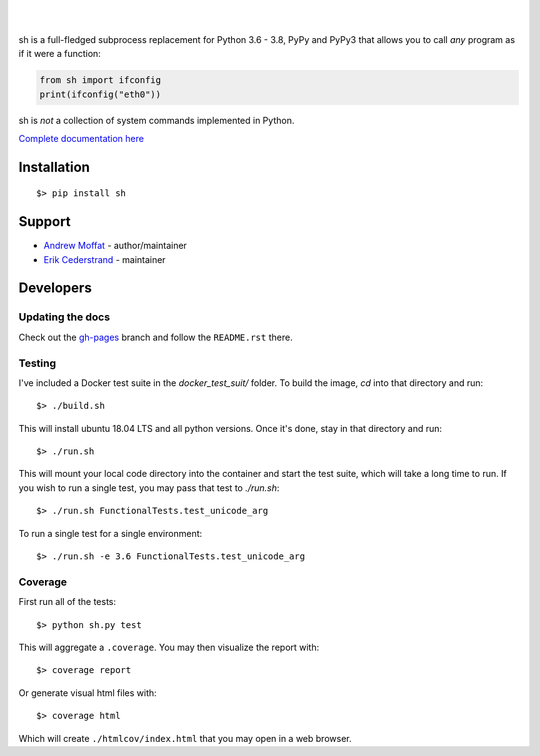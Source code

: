 .. image:: https://raw.githubusercontent.com/amoffat/sh/master/images/logo-230.png
    :target: https://amoffat.github.com/sh
    :alt: Logo

|

.. image:: https://img.shields.io/pypi/v/sh.svg?style=flat-square
    :target: https://pypi.python.org/pypi/sh
    :alt: Version
.. image:: https://img.shields.io/pypi/dm/sh.svg?style=flat-square
    :target: https://pypi.python.org/pypi/sh
    :alt: Downloads Status
.. image:: https://img.shields.io/pypi/pyversions/sh.svg?style=flat-square
    :target: https://pypi.python.org/pypi/sh
    :alt: Python Versions
.. image:: https://img.shields.io/travis/amoffat/sh/master.svg?style=flat-square
    :target: https://travis-ci.org/amoffat/sh
    :alt: Build Status
.. image:: https://img.shields.io/coveralls/amoffat/sh.svg?style=flat-square
    :target: https://coveralls.io/r/amoffat/sh?branch=master
    :alt: Coverage Status

|

sh is a full-fledged subprocess replacement for Python 3.6 - 3.8, PyPy and PyPy3
that allows you to call *any* program as if it were a function:

.. code:: python

    from sh import ifconfig
    print(ifconfig("eth0"))

sh is *not* a collection of system commands implemented in Python.

`Complete documentation here <https://amoffat.github.com/sh>`_

Installation
============

::

    $> pip install sh
    
Support
=======
* `Andrew Moffat <https://github.com/amoffat>`_ - author/maintainer
* `Erik Cederstrand <https://github.com/ecederstrand>`_ - maintainer


Developers
==========

Updating the docs
-----------------

Check out the `gh-pages <https://github.com/amoffat/sh/tree/gh-pages>`_ branch and follow the ``README.rst`` there.

Testing
-------

I've included a Docker test suite in the `docker_test_suit/` folder.  To build the image, `cd` into that directory and
run::

    $> ./build.sh

This will install ubuntu 18.04 LTS and all python versions.  Once it's done, stay in that directory and
run::

    $> ./run.sh

This will mount your local code directory into the container and start the test suite, which will take a long time to
run.  If you wish to run a single test, you may pass that test to `./run.sh`::

    $> ./run.sh FunctionalTests.test_unicode_arg

To run a single test for a single environment::

    $> ./run.sh -e 3.6 FunctionalTests.test_unicode_arg

Coverage
--------

First run all of the tests::

    $> python sh.py test

This will aggregate a ``.coverage``.  You may then visualize the report with::

    $> coverage report

Or generate visual html files with::

    $> coverage html

Which will create ``./htmlcov/index.html`` that you may open in a web browser.

